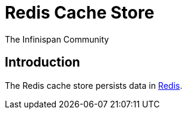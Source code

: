 = Redis Cache Store
The Infinispan Community
:icons: font

== Introduction
The Redis cache store persists data in link:http://redis.io[Redis].

